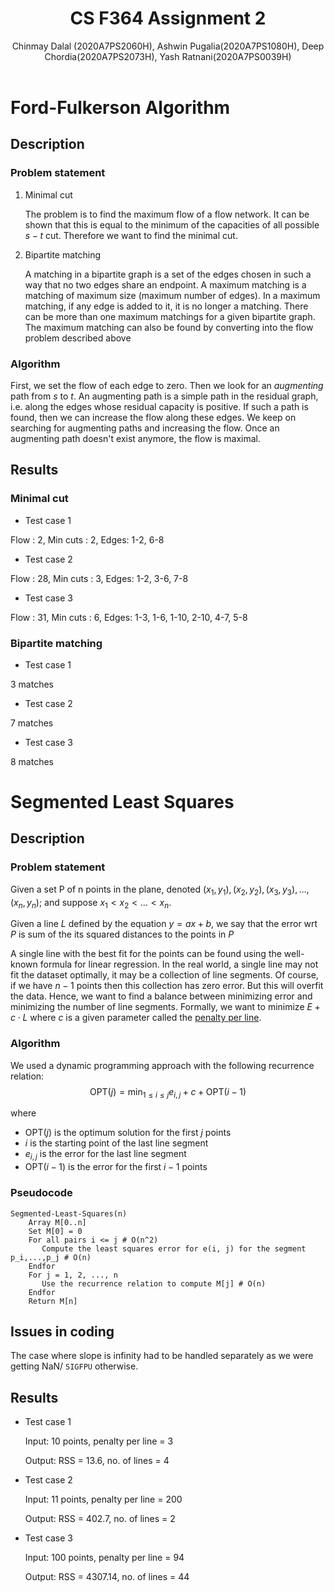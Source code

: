 #+title: CS F364 Assignment 2
#+LATEX_HEADER: \usepackage{gensymb}
#+options: tex:dvisvgm
#+AUTHOR: Chinmay Dalal (2020A7PS2060H), Ashwin Pugalia(2020A7PS1080H), Deep Chordia(2020A7PS2073H), Yash Ratnani(2020A7PS0039H)
* Ford-Fulkerson Algorithm
** Description
*** Problem statement
**** Minimal cut
The problem is to find the maximum flow of a flow network. It can be shown that this is equal to the minimum of the capacities of all possible \(s-t\) cut. Therefore we want to find the minimal cut.
**** Bipartite matching
A matching in a bipartite graph is a set of the edges chosen in such a way that no two edges share an endpoint. A maximum matching is a matching of maximum size (maximum number of edges). In a maximum matching, if any edge is added to it, it is no longer a matching. There can be more than one maximum matchings for a given bipartite graph. The maximum matching can also be found by converting into the flow problem described above
*** Algorithm
First, we set the flow of each edge to zero. Then we look for an /augmenting/ path from \(s\) to \(t\). An augmenting path is a simple path in the residual graph, i.e. along the edges whose residual capacity is positive. If such a path is found, then we can increase the flow along these edges. We keep on searching for augmenting paths and increasing the flow. Once an augmenting path doesn't exist anymore, the flow is maximal.
** Results
*** Minimal cut
+ Test case 1
Flow : 2, Min cuts : 2,
Edges: 1-2, 6-8
#+DOWNLOADED: screenshot @ 2023-04-28 23:49:54
[[file:flows_and_cuts/flow2.png]]
+ Test case 2
Flow : 28, Min cuts : 3, Edges: 1-2, 3-6, 7-8
#+DOWNLOADED: screenshot @ 2023-04-28 23:49:54
[[file:flows_and_cuts/flow3.png]]
+ Test case 3
Flow : 31, Min cuts : 6, Edges: 1-3, 1-6, 1-10, 2-10, 4-7, 5-8
#+DOWNLOADED: screenshot @ 2023-04-28 23:49:54
[[file:flows_and_cuts/flow4.png]]
*** Bipartite matching
+ Test case 1
3 matches
#+DOWNLOADED: screenshot @ 2023-04-28 23:49:54
[[file:bipartite_matching/bip1.png]]
+ Test case 2
7 matches
#+DOWNLOADED: screenshot @ 2023-04-28 23:49:54
[[file:bipartite_matching/bip2.png]]
+ Test case 3
8 matches
#+DOWNLOADED: screenshot @ 2023-04-28 23:49:54
[[file:bipartite_matching/bip3.png]]
* Segmented Least Squares
** Description
*** Problem statement
Given a set P of n points in the plane, denoted \((x_1,y_1), (x_2,y_2), (x_3,y_3), …, (x_n,y_n)\); and suppose  \(x_1 < x_2 < …< x_n\). 

Given a line \(L\) defined by the equation \(y = ax + b\), we say that the error wrt \(P\) is sum of the its squared distances to the points in \(P\)

A single line with the best fit for the points can be found using the well-known formula for linear regression. In the real world, a single line may not fit the dataset optimally, it may be a collection of line segments. Of course, if we have \(n-1\) points then this collection has zero error. But this will overfit the data. Hence, we want to find a balance between minimizing error and minimizing the number of line segments. Formally, we want to minimize \(E+c\cdot L\) where \(c\) is a given parameter called the _penalty per line_.
*** Algorithm
We used a dynamic programming approach with the following recurrence relation:
\[\mathrm{OPT}(j) = \min_{1\le i \le j}{e_{i,j}+c+\mathrm{OPT}(i-1)}\]

where
+ \(\mathrm{OPT}(j)\) is the optimum solution for the first \(j\) points
+ \(i\) is the starting point of the last line segment
+ \(e_{i,j}\) is the error for the last line segment
+ \(\mathrm{OPT}(i-1)\) is the error for the first \(i-1\) points
*** Pseudocode
#+BEGIN_EXAMPLE
  Segmented-Least-Squares(n)
      Array M[0..n]
      Set M[0] = 0
      For all pairs i <= j # O(n^2)
         Compute the least squares error for e(i, j) for the segment p_i,...,p_j # O(n)
      Endfor
      For j = 1, 2, ..., n
         Use the recurrence relation to compute M[j] # O(n)
      Endfor
      Return M[n]
#+END_EXAMPLE
** Issues in coding
The case where slope is infinity had to be handled separately as we were getting NaN/ ~SIGFPU~ otherwise.
** Results
+ Test case 1

  Input: 10 points, penalty per line = 3
  
  Output: RSS = 13.6, no. of lines = 4
#+DOWNLOADED: screenshot @ 2023-04-28 23:49:54
[[file:Segmented_Least_Squares/2023-04-28_23-49-54_screenshot.png]]
+ Test case 2

  Input: 11 points, penalty per line = 200
  
  Output: RSS = 402.7, no. of lines = 2
#+DOWNLOADED: screenshot @ 2023-04-28 23:53:03
[[file:Segmented_Least_Squares/2023-04-28_23-53-03_screenshot.png]]
+ Test case 3

  Input: 100 points, penalty per line = 94
  
  Output: RSS = 4307.14, no. of lines = 44
#+DOWNLOADED: screenshot @ 2023-04-28 23:54:36
[[file:Segmented_Least_Squares/2023-04-28_23-54-36_screenshot.png]]

